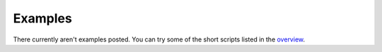 =================
Examples
=================

There currently aren't examples posted. You can try some of the short scripts listed in the `overview <lnz_01_overview.html>`_.
